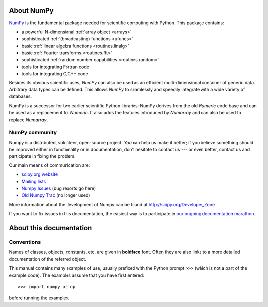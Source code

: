 About NumPy
===========

`NumPy <http://www.scipy.org/NumpPy/>`__ is the fundamental package
needed for scientific computing with Python. This package contains:

- a powerful N-dimensional :ref:`array object <arrays>`
- sophisticated :ref:`(broadcasting) functions <ufuncs>`
- basic :ref:`linear algebra functions <routines.linalg>`
- basic :ref:`Fourier transforms <routines.fft>`
- sophisticated :ref:`random number capabilities <routines.random>`
- tools for integrating Fortran code
- tools for integrating C/C++ code

Besides its obvious scientific uses, *NumPy* can also be used as an
efficient multi-dimensional container of generic data. Arbitrary
data types can be defined. This allows *NumPy* to seamlessly and
speedily integrate with a wide variety of databases.

NumPy is a successor for two earlier scientific Python libraries:
NumPy derives from the old *Numeric* code base and can be used
as a replacement for *Numeric*.  It also adds the features introduced
by *Numarray* and can also be used to replace *Numarray*.

NumPy community
---------------

Numpy is a distributed, volunteer, open-source project. *You* can help
us make it better; if you believe something should be improved either
in functionality or in documentation, don't hesitate to contact us --- or
even better, contact us and participate in fixing the problem.

Our main means of communication are:

- `scipy.org website <http://scipy.org/>`__

- `Mailing lists <http://scipy.org/Mailing_Lists>`__

- `Numpy Issues <https://github.com/numpy/numpy/issues>`__ (bug reports go here)

- `Old Numpy Trac <http://projects.scipy.org/numpy>`__ (no longer used)

More information about the development of Numpy can be found at
http://scipy.org/Developer_Zone

If you want to fix issues in this documentation, the easiest way
is to participate in `our ongoing documentation marathon
<http://scipy.org/Developer_Zone/DocMarathon2008>`__.


About this documentation
========================

Conventions
-----------

Names of classes, objects, constants, etc. are given in **boldface** font.
Often they are also links to a more detailed documentation of the
referred object.

This manual contains many examples of use, usually prefixed with the
Python prompt ``>>>`` (which is not a part of the example code). The
examples assume that you have first entered::

>>> import numpy as np

before running the examples.
